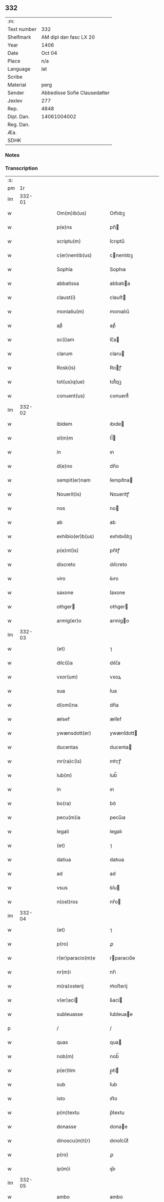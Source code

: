** 332
| :m:         |                              |
| Text number | 332                          |
| Shelfmark   | AM dipl dan fasc LX 20       |
| Year        | 1406                         |
| Date        | Oct 04                       |
| Place       | n/a                          |
| Language    | lat                          |
| Scribe      |                              |
| Material    | perg                         |
| Sender      | Abbedisse Sofie Clausedatter |
| Jexlev      | 277                          |
| Rep.        | 4848                         |
| Dipl. Dan.  | 14061004002                  |
| Reg. Dan.   |                              |
| Æa.         |                              |
| SDHK        |                              |

*** Notes


*** Transcription
| :s: |        |   |   |   |   |                       |                   |   |   |   |                         |     |   |   |    |               |
| pm  |     1r |   |   |   |   |                       |                   |   |   |   |                         |     |   |   |    |               |
| lm  | 332-01 |   |   |   |   |                       |                   |   |   |   |                         |     |   |   |    |               |
| w   |        |   |   |   |   | Om(m)ib(us)           | Om̅ıbꝫ             |   |   |   |                         | lat |   |   |    |        332-01 |
| w   |        |   |   |   |   | p(e)ns                | pn̅               |   |   |   |                         | lat |   |   |    |        332-01 |
| w   |        |   |   |   |   | scriptu(m)            | ſcrıptu̅           |   |   |   |                         | lat |   |   |    |        332-01 |
| w   |        |   |   |   |   | c(er)nentib(us)       | cnentıbꝫ         |   |   |   |                         | lat |   |   |    |        332-01 |
| w   |        |   |   |   |   | Sophia                | Sophıa            |   |   |   |                         | lat |   |   |    |        332-01 |
| w   |        |   |   |   |   | abbatissa             | abbatıa          |   |   |   |                         | lat |   |   |    |        332-01 |
| w   |        |   |   |   |   | claust(i)             | clauﬅ            |   |   |   |                         | lat |   |   |    |        332-01 |
| w   |        |   |   |   |   | monialiu(m)           | monıalıu̅          |   |   |   |                         | lat |   |   |    |        332-01 |
| w   |        |   |   |   |   | apᷘ                    | apᷘ                |   |   |   |                         | lat |   |   |    |        332-01 |
| w   |        |   |   |   |   | sc(i)am               | ſc̅a              |   |   |   |                         | lat |   |   |    |        332-01 |
| w   |        |   |   |   |   | clarum                | claru            |   |   |   |                         | lat |   |   |    |        332-01 |
| w   |        |   |   |   |   | Rosk(is)              | Roꝭ              |   |   |   |                         | lat |   |   |    |        332-01 |
| w   |        |   |   |   |   | tot(us)q(ue)          | tot᷒qꝫ             |   |   |   |                         | lat |   |   |    |        332-01 |
| w   |        |   |   |   |   | conuent(us)           | conuent᷒           |   |   |   |                         | lat |   |   |    |        332-01 |
| lm  | 332-02 |   |   |   |   |                       |                   |   |   |   |                         |     |   |   |    |               |
| w   |        |   |   |   |   | ibidem                | ıbıde            |   |   |   |                         | lat |   |   |    |        332-02 |
| w   |        |   |   |   |   | sl(m)m                | ſl̅               |   |   |   |                         | lat |   |   |    |        332-02 |
| w   |        |   |   |   |   | in                    | ın                |   |   |   |                         | lat |   |   |    |        332-02 |
| w   |        |   |   |   |   | d(e)no                | dn̅o               |   |   |   |                         | lat |   |   |    |        332-02 |
| w   |        |   |   |   |   | sempit(er)nam         | ſempıt͛na         |   |   |   |                         | lat |   |   |    |        332-02 |
| w   |        |   |   |   |   | Nouerit(is)           | Noueritꝭ          |   |   |   |                         | lat |   |   |    |        332-02 |
| w   |        |   |   |   |   | nos                   | no               |   |   |   |                         | lat |   |   |    |        332-02 |
| w   |        |   |   |   |   | ab                    | ab                |   |   |   |                         | lat |   |   |    |        332-02 |
| w   |        |   |   |   |   | exhibio(er)b(us)      | exhıbıo͛bꝫ         |   |   |   |                         | lat |   |   |    |        332-02 |
| w   |        |   |   |   |   | p(e)nt(is)            | pn̅tꝭ              |   |   |   |                         | lat |   |   |    |        332-02 |
| w   |        |   |   |   |   | discreto              | dıſcreto          |   |   |   |                         | lat |   |   |    |        332-02 |
| w   |        |   |   |   |   | viro                  | ỽıro              |   |   |   |                         | lat |   |   |    |        332-02 |
| w   |        |   |   |   |   | saxone                | ſaxone            |   |   |   |                         | lat |   |   |    |        332-02 |
| w   |        |   |   |   |   | othger               | othger           |   |   |   |                         | lat |   |   |    |        332-02 |
| w   |        |   |   |   |   | armig(er)o            | armigo           |   |   |   |                         | lat |   |   |    |        332-02 |
| lm  | 332-03 |   |   |   |   |                       |                   |   |   |   |                         |     |   |   |    |               |
| w   |        |   |   |   |   | (et)                  | ⁊                 |   |   |   |                         | lat |   |   |    |        332-03 |
| w   |        |   |   |   |   | dilc(i)a              | dılc̅a             |   |   |   |                         | lat |   |   |    |        332-03 |
| w   |        |   |   |   |   | vxor(um)              | vxoꝝ              |   |   |   |                         | lat |   |   |    |        332-03 |
| w   |        |   |   |   |   | sua                   | ſua               |   |   |   |                         | lat |   |   |    |        332-03 |
| w   |        |   |   |   |   | d(omi)na              | dn̅a               |   |   |   |                         | lat |   |   |    |        332-03 |
| w   |        |   |   |   |   | ælsef                 | ælſef             |   |   |   |                         | lat |   |   |    |        332-03 |
| w   |        |   |   |   |   | ywænsdott(er)         | ywænſdott        |   |   |   |                         | lat |   |   |    |        332-03 |
| w   |        |   |   |   |   | ducentas              | ducenta          |   |   |   |                         | lat |   |   |    |        332-03 |
| w   |        |   |   |   |   | mr(ra)c(is)           | mrᷓcꝭ              |   |   |   |                         | lat |   |   |    |        332-03 |
| w   |        |   |   |   |   | lub(m)                | lub̅               |   |   |   |                         | lat |   |   |    |        332-03 |
| w   |        |   |   |   |   | in                    | ın                |   |   |   |                         | lat |   |   |    |        332-03 |
| w   |        |   |   |   |   | bo(ra)                | boᷓ                |   |   |   |                         | lat |   |   |    |        332-03 |
| w   |        |   |   |   |   | pecu(m)ia             | pecu̅ıa            |   |   |   |                         | lat |   |   |    |        332-03 |
| w   |        |   |   |   |   | legali                | legalı            |   |   |   |                         | lat |   |   |    |        332-03 |
| w   |        |   |   |   |   | (et)                  | ⁊                 |   |   |   |                         | lat |   |   |    |        332-03 |
| w   |        |   |   |   |   | datiua                | datıua            |   |   |   |                         | lat |   |   |    |        332-03 |
| w   |        |   |   |   |   | ad                    | ad                |   |   |   |                         | lat |   |   |    |        332-03 |
| w   |        |   |   |   |   | vsus                  | ỽſu              |   |   |   |                         | lat |   |   |    |        332-03 |
| w   |        |   |   |   |   | n(ost)ros             | nr̅o              |   |   |   |                         | lat |   |   |    |        332-03 |
| lm  | 332-04 |   |   |   |   |                       |                   |   |   |   |                         |     |   |   |    |               |
| w   |        |   |   |   |   | (et)                  | ⁊                 |   |   |   |                         | lat |   |   |    |        332-04 |
| w   |        |   |   |   |   | p(ro)                 | ꝓ                 |   |   |   |                         | lat |   |   |    |        332-04 |
| w   |        |   |   |   |   | r(er)paracio(m)e      | rparacıo̅e        |   |   |   |                         | lat |   |   |    |        332-04 |
| w   |        |   |   |   |   | nr(m)i                | nr̅ı               |   |   |   |                         | lat |   |   |    |        332-04 |
| w   |        |   |   |   |   | m(ra)osterij          | mᷓoﬅerij           |   |   |   |                         | lat |   |   |    |        332-04 |
| w   |        |   |   |   |   | v(er)aci             | ỽ͛aci             |   |   |   |                         | lat |   |   |    |        332-04 |
| w   |        |   |   |   |   | subleuasse            | ſubleuae         |   |   |   |                         | lat |   |   |    |        332-04 |
| p   |        |   |   |   |   | /                     | /                 |   |   |   |                         | lat |   |   |    |        332-04 |
| w   |        |   |   |   |   | quas                  | qua              |   |   |   |                         | lat |   |   |    |        332-04 |
| w   |        |   |   |   |   | nob(m)                | nob̅               |   |   |   |                         | lat |   |   |    |        332-04 |
| w   |        |   |   |   |   | p(er)tim              | p̲ti              |   |   |   |                         | lat |   |   |    |        332-04 |
| w   |        |   |   |   |   | sub                   | ſub               |   |   |   |                         | lat |   |   |    |        332-04 |
| w   |        |   |   |   |   | isto                  | ıﬅo               |   |   |   |                         | lat |   |   |    |        332-04 |
| w   |        |   |   |   |   | p(m)textu             | p̅textu            |   |   |   |                         | lat |   |   |    |        332-04 |
| w   |        |   |   |   |   | donasse               | donae            |   |   |   |                         | lat |   |   |    |        332-04 |
| w   |        |   |   |   |   | dinoscu(m)t(r)        | dınoſcu̅tᷣ          |   |   |   |                         | lat |   |   |    |        332-04 |
| w   |        |   |   |   |   | p(ro)                 | ꝓ                 |   |   |   |                         | lat |   |   |    |        332-04 |
| w   |        |   |   |   |   | ip(m)i                | ıp̅ı               |   |   |   |                         | lat |   |   |    |        332-04 |
| lm  | 332-05 |   |   |   |   |                       |                   |   |   |   |                         |     |   |   |    |               |
| w   |        |   |   |   |   | ambo                  | ambo              |   |   |   |                         | lat |   |   |    |        332-05 |
| w   |        |   |   |   |   | q(uod)(ra)            | ꝙᷓ                 |   |   |   |                         | lat |   |   |    |        332-05 |
| w   |        |   |   |   |   | diu                   | dıu               |   |   |   |                         | lat |   |   |    |        332-05 |
| w   |        |   |   |   |   | vixerint              | ỽıxerint          |   |   |   |                         | lat |   |   |    |        332-05 |
| w   |        |   |   |   |   | om(n)ia               | om̅ıa              |   |   |   |                         | lat |   |   |    |        332-05 |
| w   |        |   |   |   |   | bo(ra)                | boᷓ                |   |   |   |                         | lat |   |   |    |        332-05 |
| w   |        |   |   |   |   | n(ost)ra              | nr̅a               |   |   |   |                         | lat |   |   |    |        332-05 |
| w   |        |   |   |   |   | in                    | in                |   |   |   |                         | lat |   |   |    |        332-05 |
| w   |        |   |   |   |   | giæssøwæ              | gıæøwæ           |   |   |   |                         | lat |   |   |    |        332-05 |
| w   |        |   |   |   |   | sita                  | ſıta              |   |   |   |                         | lat |   |   |    |        332-05 |
| w   |        |   |   |   |   | (con)&slontglig;ructa | ꝯ&slontglig;ructa |   |   |   |                         | lat |   |   |    |        332-05 |
| w   |        |   |   |   |   | (et)                  | ⁊                 |   |   |   |                         | lat |   |   |    |        332-05 |
| w   |        |   |   |   |   | desolata              | deſolata          |   |   |   |                         | lat |   |   |    |        332-05 |
| w   |        |   |   |   |   | cu(m)                 | cu̅                |   |   |   |                         | lat |   |   |    |        332-05 |
| w   |        |   |   |   |   | garset(is)            | garſetꝭ           |   |   |   |                         | lat |   |   |    |        332-05 |
| w   |        |   |   |   |   | (et)                  | ⁊                 |   |   |   |                         | lat |   |   |    |        332-05 |
| w   |        |   |   |   |   | aliis                 | alii             |   |   |   |                         | lat |   |   |    |        332-05 |
| w   |        |   |   |   |   | om(n)ib(us)           | om̅ıbꝫ             |   |   |   |                         | lat |   |   |    |        332-05 |
| w   |        |   |   |   |   | suis                  | ſui              |   |   |   |                         | lat |   |   |    |        332-05 |
| lm  | 332-06 |   |   |   |   |                       |                   |   |   |   |                         |     |   |   |    |               |
| w   |        |   |   |   |   | p(er)tinenciis        | p̲tınencii        |   |   |   |                         | lat |   |   |    |        332-06 |
| w   |        |   |   |   |   | v(idelicet)           | ỽꝫ                |   |   |   |                         | lat |   |   |    |        332-06 |
| w   |        |   |   |   |   | agr(is)               | agrꝭ              |   |   |   |                         | lat |   |   |    |        332-06 |
| w   |        |   |   |   |   | p(ra)t(is)            | pᷓtꝭ               |   |   |   |                         | lat |   |   |    |        332-06 |
| w   |        |   |   |   |   | siluis                | ſılui            |   |   |   |                         | lat |   |   |    |        332-06 |
| w   |        |   |   |   |   | pascuis               | paſcui           |   |   |   |                         | lat |   |   |    |        332-06 |
| w   |        |   |   |   |   | piscatur(is)          | pıſcaturꝭ         |   |   |   |                         | lat |   |   |    |        332-06 |
| w   |        |   |   |   |   | hui(n)d(e)            | huı̅              |   |   |   |                         | lat |   |   |    |        332-06 |
| w   |        |   |   |   |   | (et)                  | ⁊                 |   |   |   |                         | lat |   |   |    |        332-06 |
| w   |        |   |   |   |   | sit(is)               | ſitꝭ              |   |   |   |                         | lat |   |   |    |        332-06 |
| w   |        |   |   |   |   | nil                   | nil               |   |   |   |                         | lat |   |   |    |        332-06 |
| w   |        |   |   |   |   | excepto               | excepto           |   |   |   |                         | lat |   |   |    |        332-06 |
| w   |        |   |   |   |   | inf(ra)               | ınfᷓ               |   |   |   |                         | lat |   |   |    |        332-06 |
| w   |        |   |   |   |   | quatuor               | quatuoꝛ           |   |   |   |                         | lat |   |   |    |        332-06 |
| w   |        |   |   |   |   | limites               | lımıte           |   |   |   |                         | lat |   |   |    |        332-06 |
| w   |        |   |   |   |   | ca(m)por(um)          | ca̅poꝝ             |   |   |   |                         | lat |   |   |    |        332-06 |
| lm  | 332-07 |   |   |   |   |                       |                   |   |   |   |                         |     |   |   |    |               |
| w   |        |   |   |   |   | absq(ue)              | abſqꝫ             |   |   |   |                         | lat |   |   |    |        332-07 |
| w   |        |   |   |   |   | vlla                  | ỽlla              |   |   |   |                         | lat |   |   |    |        332-07 |
| w   |        |   |   |   |   | pensione              | penſıone          |   |   |   |                         | lat |   |   |    |        332-07 |
| w   |        |   |   |   |   | de                    | de                |   |   |   |                         | lat |   |   |    |        332-07 |
| w   |        |   |   |   |   | d(i)c(t)is            | dc̅ı              |   |   |   |                         | lat |   |   |    |        332-07 |
| w   |        |   |   |   |   | bonis                 | boni             |   |   |   |                         | lat |   |   |    |        332-07 |
| w   |        |   |   |   |   | q(o)modol(et)         | qͦmodolꝫ           |   |   |   |                         | lat |   |   |    |        332-07 |
| w   |        |   |   |   |   | danda                 | danda             |   |   |   |                         | lat |   |   |    |        332-07 |
| w   |        |   |   |   |   | libere                | lıbere            |   |   |   |                         | lat |   |   |    |        332-07 |
| w   |        |   |   |   |   | habeant               | habeant           |   |   |   |                         | lat |   |   |    |        332-07 |
| w   |        |   |   |   |   | ordinanda             | oꝛdınanda         |   |   |   |                         | lat |   |   |    |        332-07 |
| w   |        |   |   |   |   | p(er)timq(ue)         | p̲tiqꝫ            |   |   |   |                         | lat |   |   |    |        332-07 |
| w   |        |   |   |   |   | sub                   | ſub               |   |   |   |                         | lat |   |   |    |        332-07 |
| w   |        |   |   |   |   | (et)                  | ⁊                 |   |   |   |                         | lat |   |   |    |        332-07 |
| w   |        |   |   |   |   | ex                    | ex                |   |   |   |                         | lat |   |   |    |        332-07 |
| w   |        |   |   |   |   | pietat(is)            | pıetatꝭ           |   |   |   |                         | lat |   |   |    |        332-07 |
| w   |        |   |   |   |   | affc(i)u              | affc̅u             |   |   |   |                         | lat |   |   |    |        332-07 |
| lm  | 332-08 |   |   |   |   |                       |                   |   |   |   |                         |     |   |   |    |               |
| w   |        |   |   |   |   | p(m)dc(i)a            | p̅dc̅a              |   |   |   |                         | lat |   |   |    |        332-08 |
| w   |        |   |   |   |   | denarior(um)          | denarıoꝝ          |   |   |   |                         | lat |   |   |    |        332-08 |
| w   |        |   |   |   |   | donacio               | donacıo           |   |   |   |                         | lat |   |   |    |        332-08 |
| w   |        |   |   |   |   | p(ro)cesserat         | ꝓceerat          |   |   |   |                         | lat |   |   |    |        332-08 |
| w   |        |   |   |   |   | vt                    | vt                |   |   |   |                         | lat |   |   |    |        332-08 |
| w   |        |   |   |   |   | dum                   | du               |   |   |   |                         | lat |   |   |    |        332-08 |
| w   |        |   |   |   |   | ip(m)os               | ıp̅o              |   |   |   |                         | lat |   |   |    |        332-08 |
| w   |        |   |   |   |   | mori                  | moꝛı              |   |   |   |                         | lat |   |   |    |        332-08 |
| w   |        |   |   |   |   | co(m)tig(er)it        | co̅tıg͛ıt           |   |   |   |                         | lat |   |   |    |        332-08 |
| w   |        |   |   |   |   | in                    | in                |   |   |   |                         | lat |   |   |    |        332-08 |
| w   |        |   |   |   |   | ecc(i)a               | ecc̅a              |   |   |   |                         | lat |   |   |    |        332-08 |
| w   |        |   |   |   |   | n(ost)ra              | nr̅a               |   |   |   |                         | lat |   |   |    |        332-08 |
| w   |        |   |   |   |   | a(m)bo                | a̅bo               |   |   |   |                         | lat |   |   |    |        332-08 |
| w   |        |   |   |   |   | sepultura             | ſepultura         |   |   |   |                         | lat |   |   |    |        332-08 |
| w   |        |   |   |   |   | p(er)fruant(r)        | p̲fruantᷣ           |   |   |   |                         | lat |   |   |    |        332-08 |
| w   |        |   |   |   |   | p(er)ticipes¦q(ue)    | p̲tıcıpe¦qꝫ       |   |   |   |                         | lat |   |   |    | 332-08—332-09 |
| w   |        |   |   |   |   | sint                  | ſint              |   |   |   |                         | lat |   |   |    |        332-09 |
| w   |        |   |   |   |   | oi(n)m(ra)            | oı̅              |   |   |   |                         | lat |   |   |    |        332-09 |
| w   |        |   |   |   |   | b(e)nficior(um)       | bn̅fıcıoꝝ          |   |   |   |                         | lat |   |   |    |        332-09 |
| w   |        |   |   |   |   | missar(um)            | mıaꝝ             |   |   |   |                         | lat |   |   |    |        332-09 |
| w   |        |   |   |   |   | or(m)onu(m)           | oꝛ̅onu̅             |   |   |   |                         | lat |   |   |    |        332-09 |
| w   |        |   |   |   |   | (et)                  | ⁊                 |   |   |   |                         | lat |   |   |    |        332-09 |
| w   |        |   |   |   |   | indulge(st)ciaru(m)   | ındulge̅cıaꝛu̅      |   |   |   |                         | lat |   |   |    |        332-09 |
| w   |        |   |   |   |   | tam                   | tam               |   |   |   |                         | lat |   |   |    |        332-09 |
| w   |        |   |   |   |   | in                    | ın                |   |   |   |                         | lat |   |   |    |        332-09 |
| w   |        |   |   |   |   | vita                  | ỽıta              |   |   |   |                         | lat |   |   |    |        332-09 |
| w   |        |   |   |   |   | &qslstrok(ra)         | &qslstrokᷓ         |   |   |   |                         | lat |   |   |    |        332-09 |
| w   |        |   |   |   |   | in                    | in                |   |   |   |                         | lat |   |   |    |        332-09 |
| w   |        |   |   |   |   | morte                 | moꝛte             |   |   |   |                         | lat |   |   |    |        332-09 |
| w   |        |   |   |   |   | q(m)                  | q̅                 |   |   |   |                         | lat |   |   |    |        332-09 |
| w   |        |   |   |   |   | in                    | ın                |   |   |   |                         | lat |   |   |    |        332-09 |
| w   |        |   |   |   |   | ecc(i)a               | ecc̅a              |   |   |   |                         | lat |   |   |    |        332-09 |
| w   |        |   |   |   |   | (et)                  | ⁊                 |   |   |   |                         | lat |   |   |    |        332-09 |
| w   |        |   |   |   |   | claust(o)             | clauﬅͦ             |   |   |   |                         | lat |   |   |    |        332-09 |
| w   |        |   |   |   |   | nr(m)is               | nr̅ı              |   |   |   |                         | lat |   |   |    |        332-09 |
| w   |        |   |   |   |   | p(er)petuo            | p̲petuo            |   |   |   |                         | lat |   |   |    |        332-09 |
| lm  | 332-10 |   |   |   |   |                       |                   |   |   |   |                         |     |   |   |    |               |
| w   |        |   |   |   |   | celeb(ra)nda          | celebᷓnda          |   |   |   |                         | lat |   |   |    |        332-10 |
| w   |        |   |   |   |   | fueri(n)t             | fuerı̅t            |   |   |   |                         | lat |   |   |    |        332-10 |
| w   |        |   |   |   |   | (et)                  | ⁊                 |   |   |   |                         | lat |   |   |    |        332-10 |
| w   |        |   |   |   |   | tenenda               | tenenda           |   |   |   |                         | lat |   |   |    |        332-10 |
| w   |        |   |   |   |   | Jnsup(er)             | Jnſuꝑ             |   |   |   |                         | lat |   |   |    |        332-10 |
| w   |        |   |   |   |   | aniu(er)sariu(m)      | anıuſarıu̅        |   |   |   |                         | lat |   |   |    |        332-10 |
| w   |        |   |   |   |   | suu(m)                | ſuu̅               |   |   |   |                         | lat |   |   |    |        332-10 |
| w   |        |   |   |   |   | seml(m)               | ſeml̅              |   |   |   |                         | lat |   |   |    |        332-10 |
| w   |        |   |   |   |   | in                    | ın                |   |   |   |                         | lat |   |   |    |        332-10 |
| w   |        |   |   |   |   | anno                  | anno              |   |   |   |                         | lat |   |   |    |        332-10 |
| w   |        |   |   |   |   | cu(m)                 | cu̅                |   |   |   |                         | lat |   |   |    |        332-10 |
| w   |        |   |   |   |   | misẜ                  | mıſẜ              |   |   |   |                         | lat |   |   |    |        332-10 |
| w   |        |   |   |   |   | (et)                  | ⁊                 |   |   |   |                         | lat |   |   |    |        332-10 |
| w   |        |   |   |   |   | vigiliis              | ỽıgilii          |   |   |   |                         | lat |   |   |    |        332-10 |
| w   |        |   |   |   |   | p(ro)                 | ꝓ                 |   |   |   |                         | lat |   |   |    |        332-10 |
| w   |        |   |   |   |   | eor(um)               | eoꝝ               |   |   |   |                         | lat |   |   |    |        332-10 |
| w   |        |   |   |   |   | ai(n)ab(us)           | aı̅abꝫ             |   |   |   |                         | lat |   |   |    |        332-10 |
| w   |        |   |   |   |   | indubie               | ındubie           |   |   |   |                         | lat |   |   |    |        332-10 |
| lm  | 332-11 |   |   |   |   |                       |                   |   |   |   |                         |     |   |   |    |               |
| w   |        |   |   |   |   | solle(st)pnit(is)     | ſolle̅pnıtꝭ        |   |   |   |                         | lat |   |   |    |        332-11 |
| w   |        |   |   |   |   | tene(st)i             | tene̅ı             |   |   |   |                         | lat |   |   |    |        332-11 |
| w   |        |   |   |   |   | faciam(us)            | facıam᷒            |   |   |   |                         | lat |   |   |    |        332-11 |
| w   |        |   |   |   |   | Addim(us)             | Addım᷒             |   |   |   |                         | lat |   |   |    |        332-11 |
| w   |        |   |   |   |   | e                    | e                |   |   |   |                         | lat |   |   |    |        332-11 |
| w   |        |   |   |   |   | q(uod)                | ꝙ                 |   |   |   |                         | lat |   |   |    |        332-11 |
| w   |        |   |   |   |   | pd(m)cor(um)          | pd̅coꝝ             |   |   |   |                         | lat |   |   |    |        332-11 |
| w   |        |   |   |   |   | saxonis               | ſaxonı           |   |   |   |                         | lat |   |   |    |        332-11 |
| w   |        |   |   |   |   | (et)                  | ⁊                 |   |   |   |                         | lat |   |   |    |        332-11 |
| w   |        |   |   |   |   | d(e)ne                | dn̅e               |   |   |   |                         | lat |   |   |    |        332-11 |
| w   |        |   |   |   |   | elsef                 | elſef             |   |   |   |                         | lat |   |   |    |        332-11 |
| w   |        |   |   |   |   | heredes               | herede           |   |   |   |                         | lat |   |   |    |        332-11 |
| w   |        |   |   |   |   | p(m)dc(i)a            | p̅dc̅a              |   |   |   |                         | lat |   |   |    |        332-11 |
| w   |        |   |   |   |   | bona                  | bona              |   |   |   |                         | lat |   |   |    |        332-11 |
| w   |        |   |   |   |   | in                    | ın                |   |   |   |                         | lat |   |   |    |        332-11 |
| w   |        |   |   |   |   | giæssøwæ              | gıæøwæ           |   |   |   |                         | lat |   |   |    |        332-11 |
| w   |        |   |   |   |   | cum                   | cu               |   |   |   |                         | lat |   |   |    |        332-11 |
| lm  | 332-12 |   |   |   |   |                       |                   |   |   |   |                         |     |   |   |    |               |
| w   |        |   |   |   |   | p(m)mis              | p̅mıſ             |   |   |   |                         | lat |   |   |    |        332-12 |
| w   |        |   |   |   |   | suis                  | ſuı              |   |   |   |                         | lat |   |   |    |        332-12 |
| w   |        |   |   |   |   | p(er)tinenciis        | p̲tınencii        |   |   |   |                         | lat |   |   |    |        332-12 |
| w   |        |   |   |   |   | p(us)                 | p᷒                 |   |   |   |                         | lat |   |   |    |        332-12 |
| w   |        |   |   |   |   | eor(um)               | eoꝝ               |   |   |   |                         | lat |   |   |    |        332-12 |
| w   |        |   |   |   |   | obitum                | obıtu            |   |   |   |                         | lat |   |   |    |        332-12 |
| w   |        |   |   |   |   | vsq(ue)               | ỽſqꝫ              |   |   |   |                         | lat |   |   |    |        332-12 |
| w   |        |   |   |   |   | ad                    | ad                |   |   |   |                         | lat |   |   |    |        332-12 |
| w   |        |   |   |   |   | fest(is)              | feﬅꝭ              |   |   |   |                         | lat |   |   |    |        332-12 |
| w   |        |   |   |   |   | bt(i)i                | bt̅ı               |   |   |   |                         | lat |   |   |    |        332-12 |
| w   |        |   |   |   |   | michael(m)            | mıchael̅           |   |   |   |                         | lat |   |   |    |        332-12 |
| w   |        |   |   |   |   | p(ro)xi(n)o           | ꝓxı̅o              |   |   |   |                         | lat |   |   |    |        332-12 |
| w   |        |   |   |   |   | subsquens             | ſubſquen         |   |   |   |                         | lat |   |   |    |        332-12 |
| w   |        |   |   |   |   | e                    | e                |   |   |   |                         | lat |   |   |    |        332-12 |
| w   |        |   |   |   |   | absq(ue)              | abſqꝫ             |   |   |   |                         | lat |   |   |    |        332-12 |
| w   |        |   |   |   |   | vlla                  | vlla              |   |   |   |                         | lat |   |   |    |        332-12 |
| w   |        |   |   |   |   | pensione              | penſıone          |   |   |   |                         | lat |   |   |    |        332-12 |
| lm  | 332-13 |   |   |   |   |                       |                   |   |   |   |                         |     |   |   |    |               |
| w   |        |   |   |   |   | !secu(e)ndum¡         | !ſecun̅du¡        |   |   |   |                         | lat |   |   |    |        332-13 |
| w   |        |   |   |   |   | suam                  | ſua              |   |   |   |                         | lat |   |   |    |        332-13 |
| w   |        |   |   |   |   | volun(d)(e)           | ỽolunͩͤ             |   |   |   |                         | lat |   |   |    |        332-13 |
| w   |        |   |   |   |   | liber(is)             | lıberꝭ            |   |   |   |                         | lat |   |   |    |        332-13 |
| w   |        |   |   |   |   | ordinabu(m)t          | oꝛdınabu̅t         |   |   |   |                         | lat |   |   |    |        332-13 |
| w   |        |   |   |   |   | quo                   | quo               |   |   |   |                         | lat |   |   |    |        332-13 |
| w   |        |   |   |   |   | festo                 | feﬅo              |   |   |   |                         | lat |   |   |    |        332-13 |
| w   |        |   |   |   |   | t(ra)nsacto           | tᷓnſacto           |   |   |   |                         | lat |   |   |    |        332-13 |
| w   |        |   |   |   |   | pdc(i)a               | pdc̅a              |   |   |   |                         | lat |   |   |    |        332-13 |
| w   |        |   |   |   |   | bo(ra)                | boᷓ                |   |   |   |                         | lat |   |   |    |        332-13 |
| w   |        |   |   |   |   | cu(m)                 | cu̅                |   |   |   |                         | lat |   |   |    |        332-13 |
| w   |        |   |   |   |   | edificis              | edıfici          |   |   |   |                         | lat |   |   |    |        332-13 |
| w   |        |   |   |   |   | (et)                  | ⁊                 |   |   |   |                         | lat |   |   |    |        332-13 |
| w   |        |   |   |   |   | famuliis              | famulii          |   |   |   |                         | lat |   |   |    |        332-13 |
| w   |        |   |   |   |   | absq(ue)              | abſqꝫ             |   |   |   |                         | lat |   |   |    |        332-13 |
| w   |        |   |   |   |   | vlla                  | vlla              |   |   |   |                         | lat |   |   |    |        332-13 |
| w   |        |   |   |   |   | diminu /              | dıminu /          |   |   |   |                         | lat |   |   |    |        332-13 |
| p   |        |   |   |   |   | /                     | /                 |   |   |   |                         | lat |   |   |    |        332-13 |
| lm  | 332-14 |   |   |   |   |                       |                   |   |   |   |                         |     |   |   |    |               |
| w   |        |   |   |   |   | cione                 | cıone             |   |   |   |                         | lat |   |   |    |        332-14 |
| w   |        |   |   |   |   | ad                    | ad                |   |   |   |                         | lat |   |   |    |        332-14 |
| w   |        |   |   |   |   | n(ost)ram             | nr̅a              |   |   |   |                         | lat |   |   |    |        332-14 |
| w   |        |   |   |   |   | ordinac(i)oem         | oꝛdınac̅oe        |   |   |   |                         | lat |   |   |    |        332-14 |
| w   |        |   |   |   |   | liber(is)             | lıberꝭ            |   |   |   |                         | lat |   |   |    |        332-14 |
| w   |        |   |   |   |   | reu(er)tant(r)        | reutantᷣ          |   |   |   |                         | lat |   |   |    |        332-14 |
| w   |        |   |   |   |   | ip(m)iq(ue)           | ıp̅ıqꝫ             |   |   |   |                         | lat |   |   |    |        332-14 |
| w   |        |   |   |   |   | eor(um)               | eoꝝ               |   |   |   |                         | lat |   |   |    |        332-14 |
| w   |        |   |   |   |   | heredes               | herede           |   |   |   |                         | lat |   |   |    |        332-14 |
| w   |        |   |   |   |   | q(i)q(ue)            | qqꝫ             |   |   |   |                         | lat |   |   |    |        332-14 |
| w   |        |   |   |   |   | fuerint               | fuerınt           |   |   |   |                         | lat |   |   |    |        332-14 |
| p   |        |   |   |   |   | /                     | /                 |   |   |   |                         | lat |   |   |    |        332-14 |
| w   |        |   |   |   |   | bo(ra)                | boᷓ                |   |   |   |                         | lat |   |   |    |        332-14 |
| w   |        |   |   |   |   | sua                   | ſua               |   |   |   |                         | lat |   |   |    |        332-14 |
| w   |        |   |   |   |   | om(n)ia               | om̅ıa              |   |   |   |                         | lat |   |   |    |        332-14 |
| w   |        |   |   |   |   | mobilia               | mobilia           |   |   |   |                         | lat |   |   |    |        332-14 |
| w   |        |   |   |   |   | q(m)                  | q̅                 |   |   |   |                         | lat |   |   |    |        332-14 |
| w   |        |   |   |   |   | secum                 | ſecu             |   |   |   |                         | lat |   |   |    |        332-14 |
| lm  | 332-15 |   |   |   |   |                       |                   |   |   |   |                         |     |   |   |    |               |
| w   |        |   |   |   |   | in                    | ın                |   |   |   |                         | lat |   |   |    |        332-15 |
| w   |        |   |   |   |   | eisd(e)               | eıſ              |   |   |   |                         | lat |   |   |    |        332-15 |
| w   |        |   |   |   |   | bonis                 | bonı             |   |   |   |                         | lat |   |   |    |        332-15 |
| w   |        |   |   |   |   | habuerint             | habuerint         |   |   |   |                         | lat |   |   |    |        332-15 |
| w   |        |   |   |   |   | ad                    | ad                |   |   |   |                         | lat |   |   |    |        332-15 |
| w   |        |   |   |   |   | alia                  | alıa              |   |   |   |                         | lat |   |   |    |        332-15 |
| w   |        |   |   |   |   | loca                  | loca              |   |   |   |                         | lat |   |   |    |        332-15 |
| w   |        |   |   |   |   | place(st)cia          | place̅cıa          |   |   |   |                         | lat |   |   |    |        332-15 |
| w   |        |   |   |   |   | vbi                   | vbi               |   |   |   |                         | lat |   |   |    |        332-15 |
| w   |        |   |   |   |   | sibi                  | ſibi              |   |   |   |                         | lat |   |   |    |        332-15 |
| w   |        |   |   |   |   | visu(m)               | ỽıſu̅              |   |   |   |                         | lat |   |   |    |        332-15 |
| w   |        |   |   |   |   | fuerit                | fuerit            |   |   |   |                         | lat |   |   |    |        332-15 |
| w   |        |   |   |   |   | absq(ue)              | abſqꝫ             |   |   |   |                         | lat |   |   |    |        332-15 |
| w   |        |   |   |   |   | vllo                  | ỽllo              |   |   |   |                         | lat |   |   |    |        332-15 |
| w   |        |   |   |   |   | i(n)pedim(m)to        | ı̅pedım̅to          |   |   |   |                         | lat |   |   |    |        332-15 |
| w   |        |   |   |   |   | licite                | lıcıte            |   |   |   |                         | lat |   |   |    |        332-15 |
| w   |        |   |   |   |   | possint               | poınt            |   |   |   |                         | lat |   |   |    |        332-15 |
| w   |        |   |   |   |   | deduc(er)e            | deduce           |   |   |   |                         | lat |   |   |    |        332-15 |
| lm  | 332-16 |   |   |   |   |                       |                   |   |   |   |                         |     |   |   |    |               |
| w   |        |   |   |   |   | (et)                  | ⁊                 |   |   |   |                         | lat |   |   |    |        332-16 |
| w   |        |   |   |   |   | t(ra)nsf(er)re        | tᷓnſfre           |   |   |   |                         | lat |   |   |    |        332-16 |
| w   |        |   |   |   |   | vlt(er)i(us)          | vltı᷒             |   |   |   |                         | lat |   |   |    |        332-16 |
| w   |        |   |   |   |   | p(m)d(i)c(t)o         | p̅dc̅o              |   |   |   |                         | lat |   |   |    |        332-16 |
| w   |        |   |   |   |   | saxoni                | ſaxoni            |   |   |   |                         | lat |   |   |    |        332-16 |
| w   |        |   |   |   |   | (et)                  | ⁊                 |   |   |   |                         | lat |   |   |    |        332-16 |
| w   |        |   |   |   |   | d(e)ne                | dn̅e               |   |   |   |                         | lat |   |   |    |        332-16 |
| w   |        |   |   |   |   | elsef                 | elſef             |   |   |   |                         | lat |   |   |    |        332-16 |
| w   |        |   |   |   |   | p(m)dc(i)a            | p̅dc̅a              |   |   |   |                         | lat |   |   |    |        332-16 |
| w   |        |   |   |   |   | bona                  | bona              |   |   |   |                         | lat |   |   |    |        332-16 |
| w   |        |   |   |   |   | ad                    | ad                |   |   |   |                         | lat |   |   |    |        332-16 |
| w   |        |   |   |   |   | tp(er)a               | tp̲a               |   |   |   |                         | lat |   |   |    |        332-16 |
| w   |        |   |   |   |   | Jam                   | Ja               |   |   |   |                         | lat |   |   |    |        332-16 |
| w   |        |   |   |   |   | p(i)(us)              | p᷒                |   |   |   |                         | lat |   |   |    |        332-16 |
| w   |        |   |   |   |   | taxata                | taxata            |   |   |   |                         | lat |   |   |    |        332-16 |
| w   |        |   |   |   |   | ap(ro)p(er)am(us)     | aam᷒             |   |   |   |                         | lat |   |   |    |        332-16 |
| w   |        |   |   |   |   | (et)                  | ⁊                 |   |   |   |                         | lat |   |   |    |        332-16 |
| w   |        |   |   |   |   | disbrigam(us)         | dıſbrigam᷒         |   |   |   |                         | lat |   |   |    |        332-16 |
| w   |        |   |   |   |   | ab                    | ab                |   |   |   |                         | lat |   |   |    |        332-16 |
| w   |        |   |   |   |   | ip(er)eti(n)(e)       | ıp̲etıᷠͤ             |   |   |   |                         | lat |   |   |    |        332-16 |
| lm  | 332-17 |   |   |   |   |                       |                   |   |   |   |                         |     |   |   |    |               |
| w   |        |   |   |   |   | (et)                  | ⁊                 |   |   |   |                         | lat |   |   |    |        332-17 |
| w   |        |   |   |   |   | allocucio(m)e         | allocucıo̅e        |   |   |   |                         | lat |   |   |    |        332-17 |
| w   |        |   |   |   |   | quor(um)q(ue)        | quoꝝqꝫ           |   |   |   |                         | lat |   |   |    |        332-17 |
| w   |        |   |   |   |   | Veru(m)               | Veru̅              |   |   |   |                         | lat |   |   |    |        332-17 |
| w   |        |   |   |   |   | e                    | e                |   |   |   |                         | lat |   |   |    |        332-17 |
| w   |        |   |   |   |   | si                    | ſi                |   |   |   |                         | lat |   |   |    |        332-17 |
| w   |        |   |   |   |   | sic                   | ſic               |   |   |   |                         | lat |   |   |    |        332-17 |
| w   |        |   |   |   |   | conti(er)it           | contııt          |   |   |   |                         | lat |   |   |    |        332-17 |
| w   |        |   |   |   |   | p(m)fatos             | p̅fato            |   |   |   |                         | lat |   |   |    |        332-17 |
| w   |        |   |   |   |   | saxone(st)            | ſaxone̅            |   |   |   |                         | lat |   |   |    |        332-17 |
| w   |        |   |   |   |   | (et)                  | ⁊                 |   |   |   |                         | lat |   |   |    |        332-17 |
| w   |        |   |   |   |   | d(omi)nam             | dn̅a              |   |   |   |                         | lat |   |   |    |        332-17 |
| w   |        |   |   |   |   | elsef                 | elſef             |   |   |   |                         | lat |   |   |    |        332-17 |
| w   |        |   |   |   |   | p(ro)pt(er)           | t               |   |   |   |                         | lat |   |   |    |        332-17 |
| w   |        |   |   |   |   | aliquas               | alıqua           |   |   |   |                         | lat |   |   |    |        332-17 |
| w   |        |   |   |   |   | causas                | cauſa            |   |   |   |                         | lat |   |   |    |        332-17 |
| w   |        |   |   |   |   | no(m)                 | no̅                |   |   |   |                         | lat |   |   |    |        332-17 |
| lm  | 332-18 |   |   |   |   |                       |                   |   |   |   |                         |     |   |   |    |               |
| w   |        |   |   |   |   | posse                 | poe              |   |   |   |                         | lat |   |   |    |        332-18 |
| w   |        |   |   |   |   | n(c)                  | nͨ                 |   |   |   |                         | lat |   |   |    |        332-18 |
| w   |        |   |   |   |   | velle                 | velle             |   |   |   |                         | lat |   |   |    |        332-18 |
| w   |        |   |   |   |   | in                    | ın                |   |   |   |                         | lat |   |   |    |        332-18 |
| w   |        |   |   |   |   | d(i)c(t)is            | dc̅ı              |   |   |   |                         | lat |   |   |    |        332-18 |
| w   |        |   |   |   |   | bonis                 | boni             |   |   |   |                         | lat |   |   |    |        332-18 |
| w   |        |   |   |   |   | p(er)so(ra)(t)(er)    | p̲ſoᷓͭ              |   |   |   |                         | lat |   |   |    |        332-18 |
| w   |        |   |   |   |   | (e)rside(e)r          | ſıde            |   |   |   |                         | lat |   |   |    |        332-18 |
| w   |        |   |   |   |   | extu(m)c              | extu̅c             |   |   |   |                         | lat |   |   |    |        332-18 |
| w   |        |   |   |   |   | nullu(m)              | nullu̅             |   |   |   |                         | lat |   |   |    |        332-18 |
| w   |        |   |   |   |   | honaliu(m)            | honalıu̅           |   |   |   |                         | lat |   |   |    |        332-18 |
| w   |        |   |   |   |   | ⸌ad⸍                  | ⸌ad⸍              |   |   |   |                         | lat |   |   |    |        332-18 |
| w   |        |   |   |   |   | dc(i)a                | dc̅a               |   |   |   |                         | lat |   |   |    |        332-18 |
| w   |        |   |   |   |   | bo(ra)                | boᷓ                |   |   |   |                         | lat |   |   |    |        332-18 |
| w   |        |   |   |   |   | giassowæ              | gıaowæ           |   |   |   |                         | lat |   |   |    |        332-18 |
| w   |        |   |   |   |   | ihabita(m)da          | ıhabıta̅da         |   |   |   |                         | lat |   |   |    |        332-18 |
| w   |        |   |   |   |   | s(e)n                 | ſn̅                |   |   |   |                         | lat |   |   |    |        332-18 |
| w   |        |   |   |   |   | req(i)sicio(m)e       | reqſıcıo̅e        |   |   |   |                         | lat |   |   |    |        332-18 |
| lm  | 332-19 |   |   |   |   |                       |                   |   |   |   |                         |     |   |   |    |               |
| w   |        |   |   |   |   | volu(m)(d)(e)         | ỽolu̅ͩͤ              |   |   |   |                         | lat |   |   |    |        332-19 |
| w   |        |   |   |   |   | nris                  | nrı              |   |   |   |                         | lat |   |   |    |        332-19 |
| w   |        |   |   |   |   | (et)                  | ⁊                 |   |   |   |                         | lat |   |   |    |        332-19 |
| w   |        |   |   |   |   | (con)sensu            | ꝯſenſu            |   |   |   |                         | lat |   |   |    |        332-19 |
| w   |        |   |   |   |   | loca(e)r              | loca             |   |   |   |                         | lat |   |   |    |        332-19 |
| w   |        |   |   |   |   | debea(m)t             | debea̅t            |   |   |   |                         | lat |   |   |    |        332-19 |
| w   |        |   |   |   |   | quoq(ua)              | quoqᷓ              |   |   |   |                         | lat |   |   |    |        332-19 |
| w   |        |   |   |   |   | modo                  | modo              |   |   |   |                         | lat |   |   |    |        332-19 |
| w   |        |   |   |   |   | Jn                    | Jn                |   |   |   |                         | lat |   |   |    |        332-19 |
| w   |        |   |   |   |   | Cui(us)               | Cuı᷒               |   |   |   |                         | lat |   |   |    |        332-19 |
| w   |        |   |   |   |   | Rej                   | Reȷ               |   |   |   |                         | lat |   |   |    |        332-19 |
| w   |        |   |   |   |   | testio(m)(u)          | teﬅıo̅ͧ             |   |   |   |                         | lat |   |   |    |        332-19 |
| w   |        |   |   |   |   | Sigilla               | Sıgılla           |   |   |   |                         | lat |   |   |    |        332-19 |
| w   |        |   |   |   |   | n(ost)ra              | nr̅a               |   |   |   |                         | lat |   |   |    |        332-19 |
| w   |        |   |   |   |   | vna                   | ỽna               |   |   |   |                         | lat |   |   |    |        332-19 |
| w   |        |   |   |   |   | cu(m)                 | cu̅                |   |   |   |                         | lat |   |   |    |        332-19 |
| w   |        |   |   |   |   | sigill(m)             | ſıgıll̅            |   |   |   |                         | lat |   |   |    |        332-19 |
| w   |        |   |   |   |   | Reu(er)endj           | Reu͛endȷ           |   |   |   |                         | lat |   |   |    |        332-19 |
| w   |        |   |   |   |   | i(n)                  | ı̅                 |   |   |   |                         | lat |   |   | =  |        332-19 |
| w   |        |   |   |   |   | x(o)                  | xͦ                 |   |   |   |                         | lat |   |   | == |        332-19 |
| lm  | 332-20 |   |   |   |   |                       |                   |   |   |   |                         |     |   |   |    |               |
| w   |        |   |   |   |   | pr(m)is               | pr̅ı              |   |   |   |                         | lat |   |   |    |        332-20 |
| w   |        |   |   |   |   | d(e)nj                | dn̅ȷ               |   |   |   |                         | lat |   |   |    |        332-20 |
| w   |        |   |   |   |   | pet(i)                | pet              |   |   |   |                         | lat |   |   |    |        332-20 |
| w   |        |   |   |   |   | dei                   | deı               |   |   |   |                         | lat |   |   |    |        332-20 |
| w   |        |   |   |   |   | gr(m)a                | gr̅a               |   |   |   |                         | lat |   |   |    |        332-20 |
| w   |        |   |   |   |   | ep(m)i                | ep̅ı               |   |   |   |                         | lat |   |   |    |        332-20 |
| w   |        |   |   |   |   | Rosk(ildis)           | Roſꝃ              |   |   |   |                         | lat |   |   |    |        332-20 |
| w   |        |   |   |   |   | d(omi)ni              | dn̅ı               |   |   |   |                         | lat |   |   |    |        332-20 |
| w   |        |   |   |   |   | fr(m)is               | fr̅ı              |   |   |   |                         | lat |   |   |    |        332-20 |
| w   |        |   |   |   |   | lau(e)rtij            | lautij           |   |   |   |                         | lat |   |   |    |        332-20 |
| w   |        |   |   |   |   | abbat(is)             | abbatꝭ            |   |   |   |                         | lat |   |   |    |        332-20 |
| w   |        |   |   |   |   | Ringstad(e)n          | Rıngﬅad̅          |   |   |   |                         | lat |   |   |    |        332-20 |
| w   |        |   |   |   |   | (et)                  | ⁊                 |   |   |   |                         | lat |   |   |    |        332-20 |
| w   |        |   |   |   |   | d(e)nj                | dn̅ȷ               |   |   |   |                         | lat |   |   |    |        332-20 |
| w   |        |   |   |   |   | nicholai              | nıcholai          |   |   |   |                         | lat |   |   |    |        332-20 |
| w   |        |   |   |   |   | cano(c)(i)            | canoͨ             |   |   |   |                         | lat |   |   |    |        332-20 |
| w   |        |   |   |   |   | Rosk(ildis)           | Roſꝃ              |   |   |   |                         | lat |   |   |    |        332-20 |
| w   |        |   |   |   |   | nr(m)i                | nr̅ı               |   |   |   |                         | lat |   |   |    |        332-20 |
| w   |        |   |   |   |   | p(m)uisor(um)         | p̅uıſoꝝ            |   |   |   |                         | lat |   |   |    |        332-20 |
| lm  | 332-21 |   |   |   |   |                       |                   |   |   |   |                         |     |   |   |    |               |
| w   |        |   |   |   |   | p(e)ntib(us)          | pn̅tıbꝫ            |   |   |   |                         | lat |   |   |    |        332-21 |
| w   |        |   |   |   |   | duxim(us)             | duxım᷒             |   |   |   |                         | lat |   |   |    |        332-21 |
| w   |        |   |   |   |   | apponenda             | aonenda          |   |   |   |                         | lat |   |   |    |        332-21 |
| w   |        |   |   |   |   | Dat(um)               | Ꝺa               |   |   |   |                         | lat |   |   |    |        332-21 |
| w   |        |   |   |   |   | Anno                  | Anno              |   |   |   |                         | lat |   |   |    |        332-21 |
| w   |        |   |   |   |   | d(e)nj                | dn̅ȷ               |   |   |   |                         | lat |   |   |    |        332-21 |
| n   |        |   |   |   |   | m(o)                  | ͦ                 |   |   |   |                         | lat |   |   |    |        332-21 |
| w   |        |   |   |   |   | quadringe(e)n(o)      | quadrıngen̅ͦ        |   |   |   |                         | lat |   |   |    |        332-21 |
| w   |        |   |   |   |   | sexto                 | ſexto             |   |   |   |                         | lat |   |   |    |        332-21 |
| w   |        |   |   |   |   | die                   | die               |   |   |   |                         | lat |   |   |    |        332-21 |
| w   |        |   |   |   |   | bt(i)i                | bt̅ı               |   |   |   |                         | lat |   |   |    |        332-21 |
| w   |        |   |   |   |   | francisci             | francıſcı         |   |   |   |                         | lat |   |   |    |        332-21 |
| w   |        |   |   |   |   | confessor(is)         | confeoꝛꝭ         |   |   |   |                         | lat |   |   |    |        332-21 |
| lm  | 332-22 |   |   |   |   |                       |                   |   |   |   |                         |     |   |   |    |               |
| w   |        |   |   |   |   |                       |                   |   |   |   | edition   Rep. no. 4848 | lat |   |   |    |        332-22 |
| :e: |        |   |   |   |   |                       |                   |   |   |   |                         |     |   |   |    |               |
